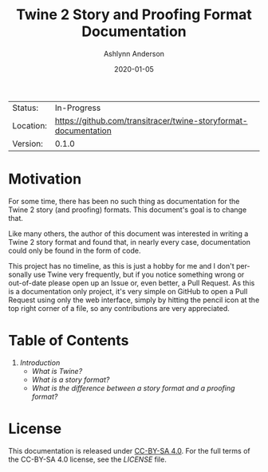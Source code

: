 #+TITLE:       Twine 2 Story and Proofing Format Documentation
#+AUTHOR:      Ashlynn Anderson
#+EMAIL:       ashlynn@pea.sh
#+DATE:        2020-01-05
#+LANGUAGE:    en

 | Status:   | In-Progress                                                     |
 | Location: | [[https://github.com/transitracer/twine-storyformat-documentation]] |
 | Version:  | 0.1.0                                                           |

* Motivation

For some time, there has been no such thing as documentation for the
Twine 2 story (and proofing) formats. This document's goal is to
change that.

Like many others, the author of this document was interested in
writing a Twine 2 story format and found that, in nearly every case,
documentation could only be found in the form of code.

This project has no timeline, as this is just a hobby for me and I
don't personally use Twine very frequently, but if you notice
something wrong or out-of-date please open up an Issue or, even
better, a Pull Request. As this is a documentation only project, it's
very simple on GitHub to open a Pull Request using only the web
interface, simply by hitting the pencil icon at the top right corner
of a file, so any contributions are very appreciated.

* Table of Contents

 1. [[chapter/01-introduction.org][Introduction]]
    + [[chapter/01-introduction.org#what-is-twine][What is Twine?]]
    + [[chapter/01-introduction.org#what-is-a-story-format][What is a story format?]]
    + [[chapter/01-introduction.org#what-is-the-difference-between-a-story-format-and-a-proofing-format][What is the difference between a story format and a proofing
      format?]]

* License

This documentation is released under [[https://creativecommons.org/licenses/by-sa/4.0/][CC-BY-SA 4.0]]. For the full terms
of the CC-BY-SA 4.0 license, see the [[LICENSE]] file.
